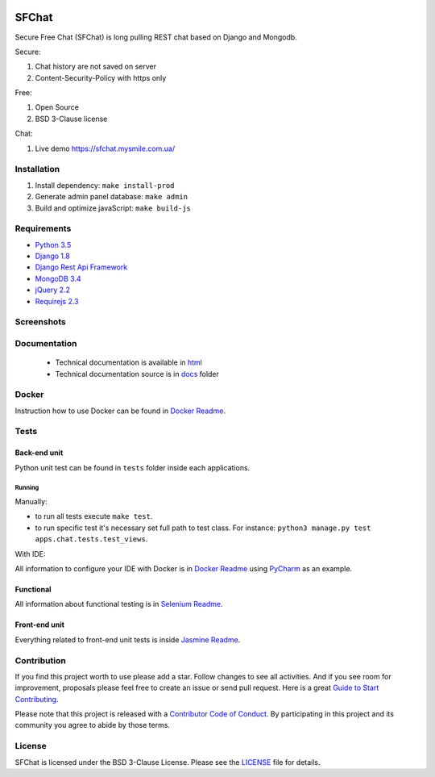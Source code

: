 +------------+-----------------------------------------+------------------------+------------------------+
| Branch     | General                                 | Back-end               | Back-end and Front-end  |
+============+=========================================+========================+========================+
| master     | |master_build| |master_doc| |master_pi| | |master_back_end_cov|  | |master_front_end_cov| |
+------------+-----------------------------------------+------------------------+------------------------+
| dev        | |dev_build| |dev_doc|                   | |dev_back_end_cov|     | |dev_front_end_cov|    |
+------------+-----------------------------------------+------------------------+------------------------+

  .. |master_build| image:: https://travis-ci.org/MySmile/sfchat.svg?branch=master
    :target: https://travis-ci.org/MySmile/sfchat?branch=master
  .. |master_back_end_cov| image:: https://coveralls.io/repos/MySmile/sfchat/badge.svg?branch=master
    :target: https://coveralls.io/r/MySmile/sfchat?branch=master
  .. |master_front_end_cov| image:: https://codecov.io/gh/MySmile/sfchat/branch/master/graph/badge.svg
    :target: https://codecov.io/gh/MySmile/sfchat
  .. |master_doc| image:: https://readthedocs.org/projects/sfchat/badge/?version=stable
    :target: https://readthedocs.org/projects/sfchat/?badge=stable
    :alt: Documentation Status
  .. |master_pi| image:: https://badge.fury.io/py/sfchat.svg
    :target: http://badge.fury.io/py/sfchat
  .. |dev_build| image:: https://travis-ci.org/MySmile/sfchat.svg?branch=dev
    :target: https://travis-ci.org/MySmile/sfchat?branch=dev
  .. |dev_back_end_cov| image:: https://coveralls.io/repos/MySmile/sfchat/badge.svg?branch=dev
    :target: https://coveralls.io/r/MySmile/sfchat?branch=dev
  .. |dev_front_end_cov| image:: https://codecov.io/gh/MySmile/sfchat/branch/dev/graph/badge.svg
    :target: https://codecov.io/gh/MySmile/sfchat
  .. |dev_doc| image:: https://readthedocs.org/projects/sfchat/badge/?version=dev
    :target: https://readthedocs.org/projects/sfchat/?badge=dev
    :alt: Documentation Status

******
SFChat
******

Secure Free Chat (SFChat) is long pulling REST chat based on Django and Mongodb.

Secure:

#. Chat history are not saved on server
#. Content-Security-Policy with https only

Free:

#. Open Source
#. BSD 3-Clause license

Chat:

#. Live demo `https://sfchat.mysmile.com.ua/ <https://sfchat.mysmile.com.ua/>`_

Installation
============
#. Install dependency: ``make install-prod``
#. Generate admin panel database: ``make admin``
#. Build and optimize javaScript: ``make build-js``

Requirements
============
- `Python 3.5 <https://www.python.org/downloads/release/python-350/>`_
- `Django 1.8 <https://docs.djangoproject.com/en/1.10/releases/1.8/>`_
- `Django Rest Api Framework <http://www.django-rest-framework.org/>`_
- `MongoDB 3.4 <https://docs.mongodb.com/v3.4/release-notes/3.4/>`_
- `jQuery 2.2 <https://blog.jquery.com/2016/01/08/jquery-2-2-and-1-12-released/>`_
- `Requirejs 2.3 <http://requirejs.org/>`_

Screenshots
===========
.. figure:: https://raw.github.com/MySmile/sfchat/dev/docs/screenshots/main_and_chat_pages.png
   :alt: Main and chat pages

Documentation
=============
 - Technical documentation is available in `html <http://sfchat.readthedocs.org/en/latest/>`_
 - Technical documentation source is in `docs </docs>`_ folder

Docker
======
Instruction how to use Docker can be found in `Docker Readme </bin/docker>`_.

Tests
=====

Back-end unit
-------------
Python unit test can be found in ``tests`` folder inside each applications.

Running
```````
Manually:

- to run all tests execute ``make test``.
- to run specific test it's necessary set full path to test class. For instance: ``python3 manage.py test apps.chat.tests.test_views``.

With IDE:

All information to configure your IDE with Docker is in `Docker Readme </bin/docker>`_ using `PyCharm <https://www.jetbrains.com/pycharm/>`_ as an example.

Functional
----------
All information about functional testing is in `Selenium Readme </bin/selenium>`_.

Front-end unit
--------------
Everything related to front-end unit tests is inside `Jasmine Readme </bin/jasmine>`_.

Contribution
============
If you find this project worth to use please add a star. Follow changes to see all activities.
And if you see room for improvement, proposals please feel free to create an issue or send pull request.
Here is a great `Guide to Start Contributing <https://guides.github.com/activities/contributing-to-open-source/>`_.

Please note that this project is released with a `Contributor Code of Conduct <http://contributor-covenant.org/version/1/4/>`_.
By participating in this project and its community you agree to abide by those terms.

License
=======
SFChat is licensed under the BSD 3-Clause License. Please see the `LICENSE <LICENSE.txt>`_ file for details.
